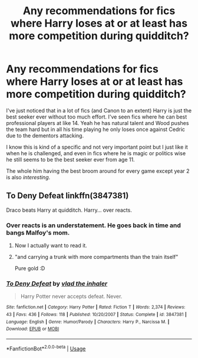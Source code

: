 #+TITLE: Any recommendations for fics where Harry loses at or at least has more competition during quidditch?

* Any recommendations for fics where Harry loses at or at least has more competition during quidditch?
:PROPERTIES:
:Author: blake11235
:Score: 13
:DateUnix: 1581673141.0
:DateShort: 2020-Feb-14
:FlairText: Request
:END:
I've just noticed that in a lot of fics (and Canon to an extent) Harry is just the best seeker ever without too much effort. I've seen fics where he can best professional players at like 14. Yeah he has natural talent and Wood pushes the team hard but in all his time playing he only loses once against Cedric due to the dementors attacking.

I know this is kind of a specific and not very important point but I just like it when he is challenged, and even in fics where he is magic or politics wise he still seems to be the best seeker ever from age 11.

The whole him having the best broom around for every game except year 2 is also /interesting/.


** To Deny Defeat linkffn(3847381)

Draco beats Harry at quidditch. Harry... over reacts.
:PROPERTIES:
:Author: streakermaximus
:Score: 14
:DateUnix: 1581674645.0
:DateShort: 2020-Feb-14
:END:

*** Over reacts is an understatement. He goes back in time and bangs Malfoy's mom.
:PROPERTIES:
:Author: kprasad13
:Score: 8
:DateUnix: 1581680421.0
:DateShort: 2020-Feb-14
:END:

**** Now I actually want to read it.
:PROPERTIES:
:Author: alicecooperunicorn
:Score: 7
:DateUnix: 1581682744.0
:DateShort: 2020-Feb-14
:END:


**** "and carrying a trunk with more compartments than the train itself"

Pure gold :D
:PROPERTIES:
:Author: Togop
:Score: 3
:DateUnix: 1581691201.0
:DateShort: 2020-Feb-14
:END:


*** [[https://www.fanfiction.net/s/3847381/1/][*/To Deny Defeat/*]] by [[https://www.fanfiction.net/u/1401424/vlad-the-inhaler][/vlad the inhaler/]]

#+begin_quote
  Harry Potter never accepts defeat. Never.
#+end_quote

^{/Site/:} ^{fanfiction.net} ^{*|*} ^{/Category/:} ^{Harry} ^{Potter} ^{*|*} ^{/Rated/:} ^{Fiction} ^{T} ^{*|*} ^{/Words/:} ^{2,374} ^{*|*} ^{/Reviews/:} ^{43} ^{*|*} ^{/Favs/:} ^{436} ^{*|*} ^{/Follows/:} ^{118} ^{*|*} ^{/Published/:} ^{10/20/2007} ^{*|*} ^{/Status/:} ^{Complete} ^{*|*} ^{/id/:} ^{3847381} ^{*|*} ^{/Language/:} ^{English} ^{*|*} ^{/Genre/:} ^{Humor/Parody} ^{*|*} ^{/Characters/:} ^{Harry} ^{P.,} ^{Narcissa} ^{M.} ^{*|*} ^{/Download/:} ^{[[http://www.ff2ebook.com/old/ffn-bot/index.php?id=3847381&source=ff&filetype=epub][EPUB]]} ^{or} ^{[[http://www.ff2ebook.com/old/ffn-bot/index.php?id=3847381&source=ff&filetype=mobi][MOBI]]}

--------------

*FanfictionBot*^{2.0.0-beta} | [[https://github.com/tusing/reddit-ffn-bot/wiki/Usage][Usage]]
:PROPERTIES:
:Author: FanfictionBot
:Score: 5
:DateUnix: 1581674654.0
:DateShort: 2020-Feb-14
:END:
